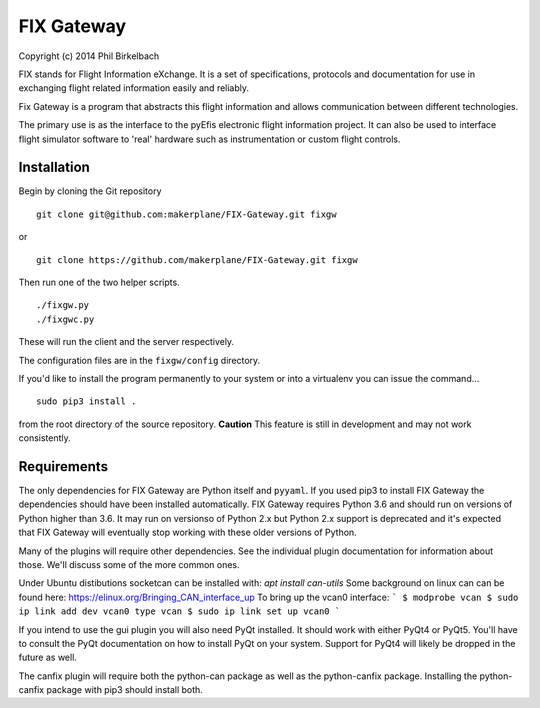 ============
FIX Gateway
============

Copyright (c) 2014 Phil Birkelbach

FIX stands for Flight Information eXchange.  It is a set of specifications,
protocols and documentation for use in exchanging flight related
information easily and reliably.

Fix Gateway is a program that abstracts this flight information and allows
communication between different technologies.

The primary use is as the interface to the pyEfis electronic flight information
project. It can also be used to interface flight simulator software to 'real'
hardware such as instrumentation or custom flight controls.

Installation
------------

Begin by cloning the Git repository

::

    git clone git@github.com:makerplane/FIX-Gateway.git fixgw

or

::

    git clone https://github.com/makerplane/FIX-Gateway.git fixgw

Then run one of the two helper scripts.

::

    ./fixgw.py
    ./fixgwc.py

These will run the client and the server respectively.

The configuration files are in the ``fixgw/config`` directory.

If you'd like to install the program permanently to your system or into a virtualenv you
can issue the command...

::

  sudo pip3 install .

from the root directory of the source repository.  **Caution** This feature is still
in development and may not work consistently.

Requirements
------------

The only dependencies for FIX Gateway are Python itself and ``pyyaml``.  If you used
pip3 to install FIX Gateway the dependencies should have been installed
automatically. FIX Gateway requires Python 3.6 and should run on versions of
Python higher than 3.6.  It may run on versionso of Python 2.x but Python 2.x
support is deprecated and it's expected that FIX Gateway will eventually stop
working with these older versions of Python.

Many of the plugins will require other dependencies.  See the individual plugin
documentation for information about those.  We'll discuss some of the more common
ones.

Under Ubuntu distibutions socketcan can be installed with: `apt install can-utils`
Some background on linux can can be found here: https://elinux.org/Bringing_CAN_interface_up
To bring up the vcan0 interface:
```
$ modprobe vcan
$ sudo ip link add dev vcan0 type vcan
$ sudo ip link set up vcan0
```

If you intend to use the gui plugin you will also need PyQt installed.  It
should work with either PyQt4 or PyQt5.  You'll have to consult the PyQt
documentation on how to install PyQt on your system.  Support for PyQt4 will
likely be dropped in the future as well.

The canfix plugin will require both the python-can package as well as the
python-canfix package.  Installing the python-canfix package with pip3 should
install both.
